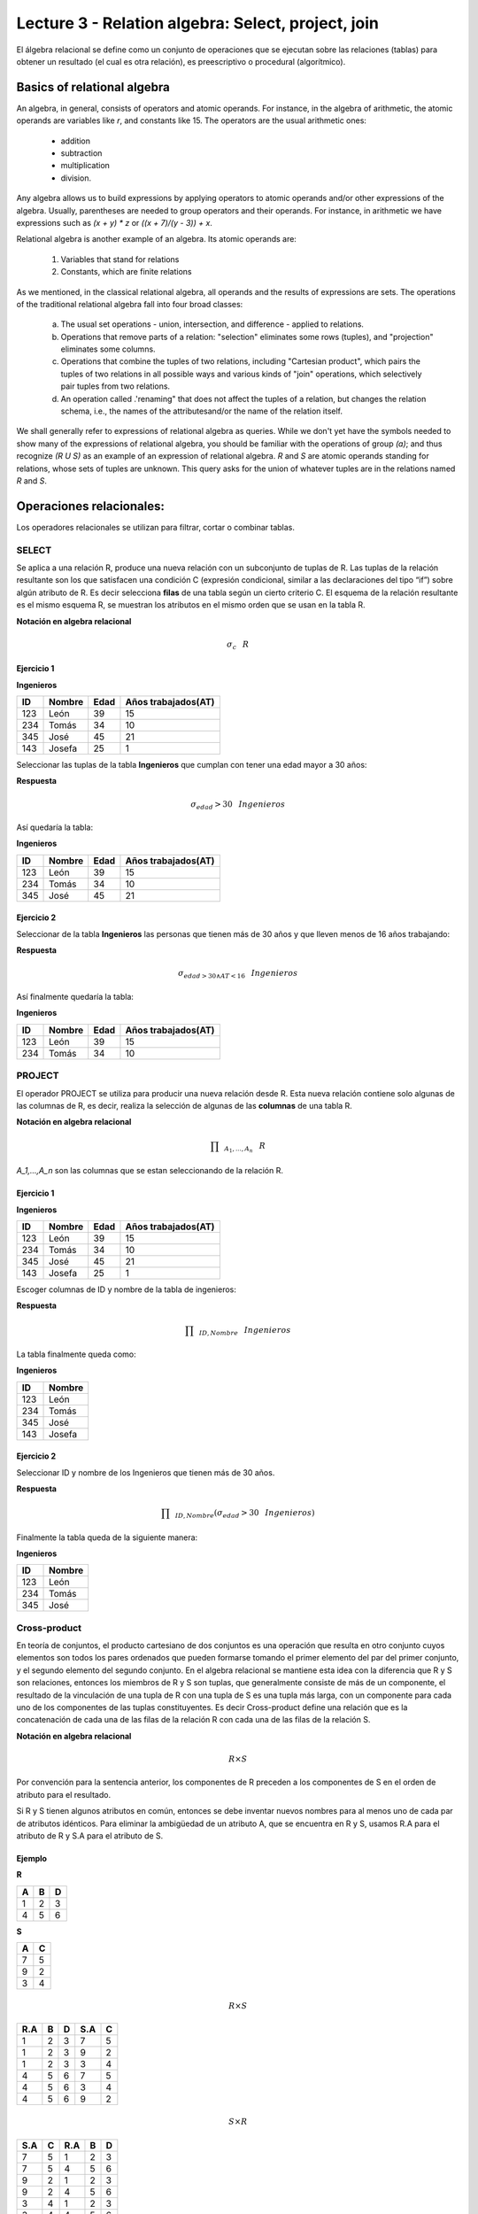 Lecture 3 - Relation algebra: Select, project, join
---------------------------------------------------

El álgebra relacional se define como un conjunto de operaciones que se ejecutan sobre las
relaciones (tablas) para obtener un resultado (el cual es otra relación), es preescriptivo
o procedural (algorítmico).


Basics of relational algebra
~~~~~~~~~~~~~~~~~~~~~~~~~~~~~~

.. index:: basics of relational algebra

An algebra, in general, consists of operators and atomic operands. For instance,
in the algebra of arithmetic, the atomic operands are variables like `r`,
and constants like 15. The operators are the usual arithmetic ones:

  * addition
  * subtraction
  * multiplication
  * division.

Any algebra allows us to build expressions by applying operators to atomic operands
and/or other expressions of the algebra.
Usually, parentheses are needed to group operators and their operands. For instance,
in arithmetic we have expressions such as `(x + y) * z` or
`((x + 7)/(y - 3)) + x`.

Relational algebra is another example of an algebra. Its atomic operands are:

   1. Variables that stand for relations
   2. Constants, which are finite relations

As we mentioned, in the classical relational algebra, all operands and the results of
expressions are sets.
The operations of the traditional relational algebra fall into four broad classes:

  a. The usual set operations - union, intersection, and difference - applied to relations.
  b. Operations that remove parts of a relation: "selection" eliminates some rows (tuples),
     and "projection" eliminates some columns.
  c. Operations that combine the tuples of two relations, including "Cartesian product",
     which pairs the tuples of two relations in all possible ways and various kinds of
     "join" operations, which selectively pair tuples from two relations.
  d. An operation called .'renaming" that does not affect the tuples of a relation, but
     changes the relation schema, i.e., the names of the attributesand/or the name of the
     relation itself.


We shall generally refer to expressions of relational algebra as queries.
While we don't yet have the symbols needed to show many of the expressions of relational algebra,
you should be familiar with the operations of group `(a)`;
and  thus recognize `(R U S)` as an example of an expression of relational algebra.
`R` and `S` are atomic operands standing for relations,
whose sets of tuples are unknown.
This query asks for the union of whatever tuples are in the relations named `R` and `S`.


Operaciones relacionales:
~~~~~~~~~~~~~~~~~~~~~~~~~~

.. index:: relational operators

Los operadores relacionales se utilizan para filtrar, cortar o combinar tablas.

======
SELECT
======

Se aplica a una relación R, produce una nueva relación con un subconjunto de tuplas de R. Las tuplas de la relación resultante son los que satisfacen una condición C (expresión condicional, similar a las declaraciones del tipo “if”) sobre algún atributo de R. Es decir selecciona **filas** de una tabla según un cierto criterio C. El esquema de la relación resultante es el mismo esquema R, se muestran los atributos en el mismo orden que se usan en la tabla R.

**Notación en algebra relacional**

.. CMA: Que significa esta relación matemática?

.. math::

    \sigma_{c} \hspace{0.3cm} R


^^^^^^^^^^^
Ejercicio 1
^^^^^^^^^^^

**Ingenieros**

==== ====== ==== ===================
ID   Nombre Edad Años trabajados(AT)
==== ====== ==== ===================
123  León    39           15
234  Tomás   34           10
345  José    45           21
143  Josefa  25           1
==== ====== ==== ===================

Seleccionar las tuplas de la tabla **Ingenieros** que cumplan con tener una edad mayor a 30 años:

**Respuesta**

.. math::
 	\sigma_{edad}>30  \hspace{0.3cm} Ingenieros


Así quedaría la tabla:

**Ingenieros**

==== ====== ==== ===================
ID   Nombre Edad Años trabajados(AT)
==== ====== ==== ===================
123  León    39           15
234  Tomás   34           10
345  José    45           21
==== ====== ==== ===================



^^^^^^^^^^^
Ejercicio 2
^^^^^^^^^^^

Seleccionar de la tabla **Ingenieros** las personas que tienen más de 30 años y que lleven menos de 16 años trabajando:

**Respuesta**

.. math::
	\sigma_{edad >30 \wedge AT <16}   \hspace{0.3cm}  Ingenieros

Así finalmente quedaría la tabla:

**Ingenieros**

==== ====== ==== ===================
ID   Nombre Edad Años trabajados(AT)
==== ====== ==== ===================
123  León    39           15
234  Tomás   34           10
==== ====== ==== ===================

=======
PROJECT
=======

El operador PROJECT se utiliza para producir una nueva relación desde R. Esta nueva relación contiene solo algunas de las columnas de R, es decir, realiza la selección de algunas de las **columnas** de una tabla R.

**Notación en algebra relacional**

.. math::

       \prod \hspace{0.2cm} _{A_1,...,A_n} \hspace{0.3cm} R

`A_1,...,A_n` son las columnas que se estan seleccionando de la relación R.

^^^^^^^^^^^
Ejercicio 1
^^^^^^^^^^^

**Ingenieros**

==== ====== ==== ===================
ID   Nombre Edad Años trabajados(AT)
==== ====== ==== ===================
123  León    39           15
234  Tomás   34           10
345  José    45           21
143  Josefa  25           1
==== ====== ==== ===================

Escoger columnas de ID y nombre de la tabla de ingenieros:

**Respuesta**

.. math::
           \prod \hspace{0.2cm}_{ID,Nombre} \hspace{0.3cm} Ingenieros

La tabla finalmente queda como:

**Ingenieros**

==== ======
ID   Nombre
==== ======
123  León
234  Tomás
345  José
143  Josefa
==== ======

^^^^^^^^^^^
Ejercicio 2
^^^^^^^^^^^

Seleccionar ID y nombre de los Ingenieros que tienen más de 30 años.

**Respuesta**

.. math::
	   \prod \hspace{0.2cm} _{ID,Nombre} (\sigma_{edad}>30 \hspace{0.3cm} Ingenieros)

Finalmente la tabla queda de la siguiente manera:

**Ingenieros**

==== ======
ID   Nombre
==== ======
123  León
234  Tomás
345  José
==== ======


=============
Cross-product
=============

En teoría de conjuntos, el producto cartesiano de dos conjuntos es una operación que resulta en otro conjunto cuyos elementos son todos los pares ordenados que pueden formarse tomando el primer elemento del par del primer conjunto, y el segundo elemento del segundo conjunto. En el algebra relacional se mantiene esta idea con la diferencia que R y S son relaciones, entonces los miembros de R y S son tuplas, que generalmente consiste de más de un componente, el resultado de la vinculación de una tupla de R con una tupla de S es una tupla más larga, con un componente para cada uno de los componentes de las tuplas constituyentes. Es decir Cross-product define una relación que es la concatenación de cada una de las filas de la relación R con cada una de las filas de la relación S.


**Notación en algebra relacional**

.. math::
	R \times S

Por convención para la sentencia anterior, los componentes de R preceden a los componentes de S en el orden de atributo para el resultado.

Si R y S tienen algunos atributos en común, entonces se debe inventar nuevos nombres para al menos uno de cada par de atributos idénticos. Para eliminar la ambigüedad de un atributo A, que se encuentra en R y S, usamos R.A para el atributo de R y S.A para el atributo de S.

^^^^^^^^
Ejemplo
^^^^^^^^

**R**

=== === ===
 A   B   D
=== === ===
 1   2   3
 4   5   6
=== === ===

**S**

=== === 
 A   C  
=== === 
 7   5
 9   2
 3   4
=== === 

.. math::
	R \times S

===== === === ===== ===
 R.A   B   D   S.A   C
===== === === ===== ===
 1     2   3    7   5
 1     2   3    9   2
 1     2   3    3   4
 4     5   6    7   5
 4     5   6    3   4
 4     5   6    9   2
===== === === ===== ===

.. math::
	S \times R

===== === ===== === ===
 S.A   C   R.A   B   D
===== === ===== === ===
  7    5    1    2   3
  7    5    4    5   6
  9    2    1    2   3
  9    2    4    5   6
  3    4    1    2   3
  3    4    4    5   6
===== === ===== === ===


^^^^^^^^^^^
Ejercicio 1
^^^^^^^^^^^

Dada las siguientes tablas:

**Tabla Ingenieros**

==== ====== ====
ID   Nombre D#
==== ====== ====
123  León     39
234  Tomás    34
143  Josefa   25
==== ====== ====

**Tabla Proyectos**

======== ========
Proyecto Duración
======== ========
ACU0034  300
USM7345  60
======== ========

Escriba la tabla resultante al realizar la siguiente operación:
 
.. math::
	Ingenieros \times Proyectos

**Respuesta**

**Ingenieros x Proyectos**

==== ====== ==== ======== ========
ID   Nombre D#   Proyecto Duración
==== ====== ==== ======== ========
123  León    39  ACU0034  300
123  León    39  USM7345  60
234  Tomás   34  ACU0034  300
234  Tomás   34  USM7345  60
143  Josefa  25  ACU0034  300
143  Josefa  25  USM7345  60
==== ====== ==== ======== ========


===========
NATURALJOIN
===========

Este operador se utiliza cuando se tiene la necesidad de unir relaciones vinculando sólo las tuplas que coinciden de alguna manera.  NATURALJOIN une sólo los pares de tuplas de R y S que sean comunes. Más precisamente una tupla r de R y una tupla s de S se emparejan correctamente si y sólo si r y s coinciden en cada uno de los valores de los atributos comunes, el resultado de la vinculación es una tupla, llamada “joined tuple”.  Entonces, al realizar  NATURALJOIN se obtiene una relación con los atributos de ambas relaciones y se obtiene combinando las tuplas de ambas relaciones que tengan el mismo valor en los atributos comunes.

**Notación en algebra relacional**

.. CMA: Que es esto?????
.. math::
   R \rhd \hspace{-0.1cm} \lhd S

**Equivalencia con operadores básicos**

.. CMA: Que es esto?????
.. math::
   R \rhd \hspace{-0.1cm} \lhd S=  \prod \hspace{0.2cm} _{R.A_1,...,R.A_n,  S.A_1,...,S.A_n} (\sigma_{R.A_1=S.A_1 \wedge ... \wedge R.A_n=S.A_n  }\hspace{0.3cm} (R \times S ))

**Método**

   1. Se realiza el producto cartesiano `R \times S`
   2. Se seleccionan aquellas filas del producto cartesiano para las que los atributos comunes tengan el mismo valor
   3. Se elimina del resultado una ocurrencia (columna) de cada uno de los atributos comunes

^^^^^^^^
Ejemplo
^^^^^^^^

**R**

=== === ===
 A   B   C
=== === ===
 1   2   3
 4   5   6
=== === ===

**S**

=== === 
 C   D  
=== === 
 7   5
 6   2
 3   4
=== === 

.. math::
	R \rhd \hspace{-0.1cm} \lhd S

=== === === ===
 A   B   C   D
=== === === ===
 1   2   3   4
 4   5   6   2
=== === === ===


^^^^^^^^^^^
Ejercicio 1
^^^^^^^^^^^

Realizar NATURALJOIN a las siguientes tablas:

**Tabla Ingenieros**

==== ======= ====
ID    Nombre  D#
==== ======= ====
123   León    39
234   Tomás   34
143   Josefa  25
090   María   34
==== ======= ====

**Tabla Proyectos**

====== ========
D#     Proyecto
====== ========
39     ACU0034
34     USM7345
====== ========

**Respuesta**

**Ingenieros join Proyectos**

==== ======= ==== ========
ID   Nombre   D#  Proyecto
==== ======= ==== ========
123  León     39   ACU0034
234  Tomás    34   USM7345
090  María    34   USM7345
==== ======= ==== ========

^^^^^^^^^^^
Ejercicio 1
^^^^^^^^^^^

Realizar NATURALJOIN a las siguientes tablas:

**Tabla Ingenieros**

==== ======= ====
ID    Nombre  D#
==== ======= ====
123   León    39
234   Tomás   34
143   Josefa  25
090   María   34
==== ======= ====

**Tabla Proyectos**

====== ========
D#     Proyecto
====== ========
39     ACU0034
34     USM7345
====== ========

**Respuesta**

**Ingenieros join Proyectos**

==== ======= ==== ========
ID   Nombre   D#  Proyecto
==== ======= ==== ========
123  León     39   ACU0034
234  Tomás    34   USM7345
090  María    34   USM7345
==== ======= ==== ========

^^^^^^^^^^^
Ejercicio 2
^^^^^^^^^^^

Dada las siguientes tablas:

**College**

======= ====== ==========
cName   State  enrollment
======= ====== ==========
 -	-	-
======= ====== ==========


**Student**

==== ======= ====== ======
sID   sName   GPA   sizeHS
==== ======= ====== ======
 -	-	-	-
==== ======= ====== ======


**Apply**

==== ======= ====== ====
sID   cName  major  dec
==== ======= ====== ====
 -	-	-    -
==== ======= ====== ====

Describa con palabras el resultado de esta expresión:

.. math::

   \prod _{sName,cName} (\sigma_{ sizeHS > enrollment }   (\sigma_{ state = ‘California’}College \rhd\lhd Student   \rhd\lhd \sigma_{ major = ‘CS’ } Apply))


**Respuesta**

Students paired with all California colleges smaller than the student’s high school to which the student applied to major in CS

^^^^^^^^^^^
Ejercicio 3
^^^^^^^^^^^

Empleando las mismas tablas del ejercicio 2, escriba una sentencia que encuentre los IDs de todos los estudiantes tal que alguna universidad coincida con el nombre del estudiante.


**Respuesta**

.. math::

   \prod_{sID} (\sigma_{ cName=sName } (College \times Student))

==========
THETA JOIN
==========

Define una relación que contiene las tuplas que satisfacen el predicado F en el producto cartesiano de R \times S. Conecta relaciones cuando los valores de determinadas columnas tienen una interrelación específica. El predicado F es de la forma R.ai operador_de_comparación S.bi. El predicado no tiene por que definirse sobre atributos comunes. Termino “join” suele referirse a theta join.

**Notación en algebra relacional**

.. math::
   R \rhd\lhd_F S

**Equivalencia con operadores básicos**

.. math::
   R \rhd\lhd_F S= \sigma_{F} (R x S)

**Método**

   1. Se forma el producto cartesiano `R` \times `S`.
   2. Se selecciona, en el producto, solo la tupla que cumplan la condición `F`.

^^^^^^^^^^
Ejemplo 1
^^^^^^^^^^

**R**

=== === === ===
 A   B   C   D
=== === === ===
 1   3   5   7
 3   2   9   1
 2   3   5   4
=== === === ===

**S**

=== === ===
 A   C   E
=== === ===
 1   5   2
 1   5   9
 3   9   2
 2   3   7
=== === ===

.. math::
   R \rhd\lhd_(A >= E) S 

**Respuesta**

**S**

===== === ===== === ===== ===== ===
 R.A   B   R.C   D   S.A   S.C  E
===== === ===== === ===== ===== ===
  3    2    9    1    1     5    2
  3    2    9    1    3     9    2
  2    3    5    4    1     5    2
  2    3    5    4    3     9    2
===== === ===== === ===== ===== ===


==============
EXERCISES [1]
==============

Consider a database with the following schema:

   1. Person ( name, age, gender ) : name is a key
   2. Frequents ( name, pizzeria ) : (name, pizzeria) is a key
   3. Eats ( name, pizza ) : (name, pizza) is a key
   4. Serves ( pizzeria, pizza, price ): (pizzeria, pizza) is a key

Write relational algebra expressions for the following five queries.

  * Seleccionar a las personas que comen pizzas con extra queso.
  * Seleccionar a las personas que comen pizzas con extra queso y frecuentan la pizzeria X

.. [1] http://www.db-class.org/course/resources/index?page=opt-rel-algebra

